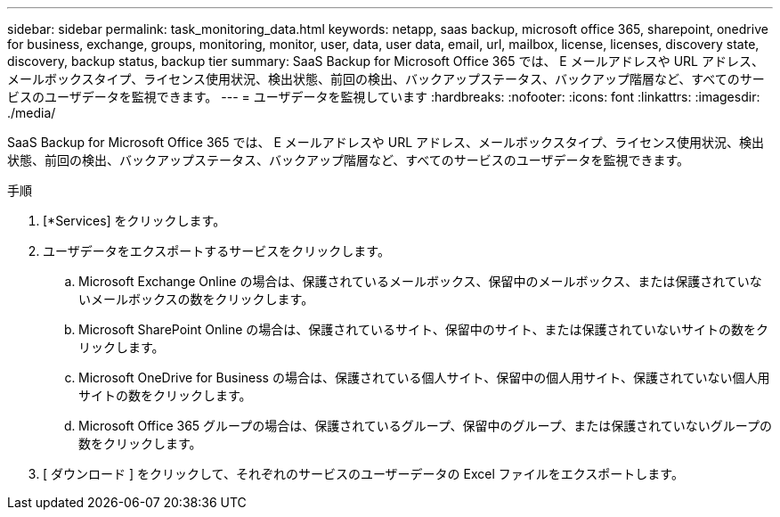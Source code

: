---
sidebar: sidebar 
permalink: task_monitoring_data.html 
keywords: netapp, saas backup, microsoft office 365, sharepoint, onedrive for business, exchange, groups, monitoring, monitor, user, data, user data, email, url, mailbox, license, licenses, discovery state, discovery, backup status, backup tier 
summary: SaaS Backup for Microsoft Office 365 では、 E メールアドレスや URL アドレス、メールボックスタイプ、ライセンス使用状況、検出状態、前回の検出、バックアップステータス、バックアップ階層など、すべてのサービスのユーザデータを監視できます。 
---
= ユーザデータを監視しています
:hardbreaks:
:nofooter: 
:icons: font
:linkattrs: 
:imagesdir: ./media/


[role="lead"]
SaaS Backup for Microsoft Office 365 では、 E メールアドレスや URL アドレス、メールボックスタイプ、ライセンス使用状況、検出状態、前回の検出、バックアップステータス、バックアップ階層など、すべてのサービスのユーザデータを監視できます。

.手順
. [*Services] をクリックします。
. ユーザデータをエクスポートするサービスをクリックします。
+
.. Microsoft Exchange Online の場合は、保護されているメールボックス、保留中のメールボックス、または保護されていないメールボックスの数をクリックします。
.. Microsoft SharePoint Online の場合は、保護されているサイト、保留中のサイト、または保護されていないサイトの数をクリックします。
.. Microsoft OneDrive for Business の場合は、保護されている個人サイト、保留中の個人用サイト、保護されていない個人用サイトの数をクリックします。
.. Microsoft Office 365 グループの場合は、保護されているグループ、保留中のグループ、または保護されていないグループの数をクリックします。


. [ ダウンロード ] をクリックして、それぞれのサービスのユーザーデータの Excel ファイルをエクスポートします。

